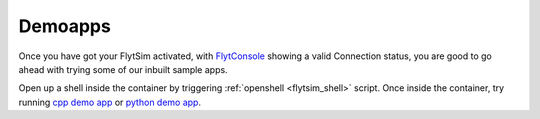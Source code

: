 .. _flytsim_demoapps:

Demoapps
--------

Once you have got your FlytSim activated, with `FlytConsole <http://localhost/flytconsole>`_ showing a valid Connection status, you are good to go ahead with trying some of our inbuilt sample apps. 

Open up a shell inside the container by triggering :ref:`openshell <flytsim_shell>` script. Once inside the container, try running `cpp demo app <http://docs.flytbase.com/docs/FlytOS/Developers/BuildingCustomApps/OnboardCPP.html#write-onboard-cpp>`_ or `python demo app <http://docs.flytbase.com/docs/FlytOS/Developers/BuildingCustomApps/OnboardPython.html#write-onboard-python>`_.
 
